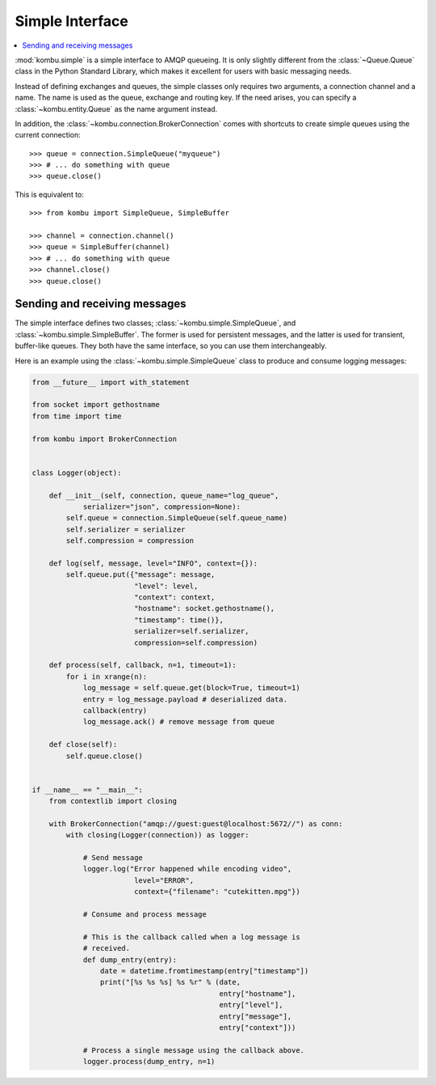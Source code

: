 .. _guide-simple:

==================
 Simple Interface
==================

.. contents::
    :local:


:mod:`kombu.simple` is a simple interface to AMQP queueing.
It is only slightly different from the :class:`~Queue.Queue` class in the
Python Standard Library, which makes it excellent for users with basic
messaging needs.

Instead of defining exchanges and queues, the simple classes only requires
two arguments, a connection channel and a name. The name is used as the
queue, exchange and routing key. If the need arises, you can specify
a :class:`~kombu.entity.Queue` as the name argument instead.

In addition, the :class:`~kombu.connection.BrokerConnection` comes with
shortcuts to create simple queues using the current connection::

    >>> queue = connection.SimpleQueue("myqueue")
    >>> # ... do something with queue
    >>> queue.close()


This is equivalent to::

    >>> from kombu import SimpleQueue, SimpleBuffer

    >>> channel = connection.channel()
    >>> queue = SimpleBuffer(channel)
    >>> # ... do something with queue
    >>> channel.close()
    >>> queue.close()

.. _simple-send-receive:

Sending and receiving messages
==============================

The simple interface defines two classes; :class:`~kombu.simple.SimpleQueue`,
and :class:`~kombu.simple.SimpleBuffer`. The former is used for persistent
messages, and the latter is used for transient, buffer-like queues.
They both have the same interface, so you can use them interchangeably.

Here is an example using the :class:`~kombu.simple.SimpleQueue` class
to produce and consume logging messages:

.. code-block:: python

    from __future__ import with_statement

    from socket import gethostname
    from time import time

    from kombu import BrokerConnection


    class Logger(object):

        def __init__(self, connection, queue_name="log_queue",
                serializer="json", compression=None):
            self.queue = connection.SimpleQueue(self.queue_name)
            self.serializer = serializer
            self.compression = compression

        def log(self, message, level="INFO", context={}):
            self.queue.put({"message": message,
                            "level": level,
                            "context": context,
                            "hostname": socket.gethostname(),
                            "timestamp": time()},
                            serializer=self.serializer,
                            compression=self.compression)

        def process(self, callback, n=1, timeout=1):
            for i in xrange(n):
                log_message = self.queue.get(block=True, timeout=1)
                entry = log_message.payload # deserialized data.
                callback(entry)
                log_message.ack() # remove message from queue

        def close(self):
            self.queue.close()


    if __name__ == "__main__":
        from contextlib import closing

        with BrokerConnection("amqp://guest:guest@localhost:5672//") as conn:
            with closing(Logger(connection)) as logger:

                # Send message
                logger.log("Error happened while encoding video",
                            level="ERROR",
                            context={"filename": "cutekitten.mpg"})

                # Consume and process message

                # This is the callback called when a log message is
                # received.
                def dump_entry(entry):
                    date = datetime.fromtimestamp(entry["timestamp"])
                    print("[%s %s %s] %s %r" % (date,
                                                entry["hostname"],
                                                entry["level"],
                                                entry["message"],
                                                entry["context"]))

                # Process a single message using the callback above.
                logger.process(dump_entry, n=1)
